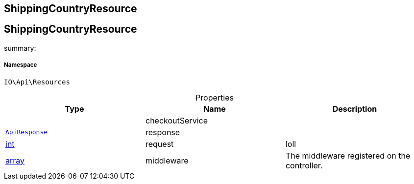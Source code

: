 :table-caption!:
:example-caption!:
:source-highlighter: prettify
:sectids!:

== ShippingCountryResource


[[io__shippingcountryresource]]
== ShippingCountryResource

summary: 




===== Namespace

`IO\Api\Resources`





.Properties
|===
|Type |Name |Description

|
    |checkoutService
    |
|        xref:Miscellaneous.adoc#miscellaneous_api_apiresponse[`ApiResponse`]
    |response
    |
|link:http://php.net/int[int^]
    |request
    |loll
|link:http://php.net/array[array^]
    |middleware
    |The middleware registered on the controller.
|===

